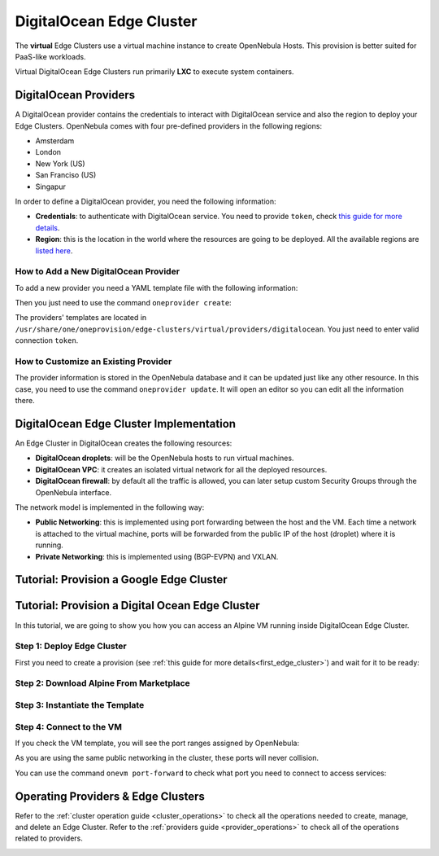 .. _do_cluster:

==========================
DigitalOcean Edge Cluster
==========================

The **virtual** Edge Clusters use a virtual machine instance to create OpenNebula Hosts. This provision is better suited for PaaS-like workloads.

Virtual DigitalOcean Edge Clusters run primarily **LXC** to execute system containers.

DigitalOcean Providers
================================================================================

A DigitalOcean provider contains the credentials to interact with DigitalOcean service and also the region to deploy your Edge Clusters. OpenNebula comes with four pre-defined providers in the following regions:

* Amsterdam
* London
* New York (US)
* San Franciso (US)
* Singapur

In order to define a DigitalOcean provider, you need the following information:

* **Credentials**: to authenticate with DigitalOcean service. You need to provide ``token``, check `this guide for more details <https://www.digitalocean.com/community/tutorials/how-to-use-oauth-authentication-with-digitalocean-as-a-user-or-developer>`__.
* **Region**: this is the location in the world where the resources are going to be deployed. All the available regions are `listed here <https://docs.digitalocean.com/products/platform/availability-matrix/>`__.

How to Add a New DigitalOcean Provider
^^^^^^^^^^^^^^^^^^^^^^^^^^^^^^^^^^^^^^^^^^^^^^^^^^^^^^^^^^^^^^^^^^^^^^^^^^^^^^^^

To add a new provider you need a YAML template file with the following information:

.. prompt:: bash $ auto

    $ cat provider.yaml
    name: 'digitalocean-nyc3'

    description: 'cluster on DigitalOcean in Amsterdam 3'
    provider: 'digitalocean'

    plain:
      image: 'DIGITALOCEAN'
      location_key: 'region'
      provision_type: 'virtual'

    connection:
      token: 'DigitalOcean token'
      region: 'ams3'

    inputs:
    - name: 'digitalocean_droplet'
        type: 'list'
        options:
        - 'centos-8-x64'


Then you just need to use the command ``oneprovider create``:

.. prompt:: bash $ auto

   $ oneprovider create provider.yaml
   ID: 0

The providers' templates are located in ``/usr/share/one/oneprovision/edge-clusters/virtual/providers/digitalocean``. You just need to enter valid connection ``token``.

How to Customize an Existing Provider
^^^^^^^^^^^^^^^^^^^^^^^^^^^^^^^^^^^^^^^^^^^^^^^^^^^^^^^^^^^^^^^^^^^^^^^^^^^^^^^^

The provider information is stored in the OpenNebula database and it can be updated just like any other resource. In this case, you need to use the command ``oneprovider update``. It will open an editor so you can edit all the information there.

DigitalOcean Edge Cluster Implementation
================================================================================

An Edge Cluster in DigitalOcean creates the following resources:

* **DigitalOcean droplets**: will be the OpenNebula hosts to run virtual machines.
* **DigitalOcean VPC**: it creates an isolated virtual network for all the deployed resources.
* **DigitalOcean firewall**: by default all the traffic is allowed, you can later setup custom Security Groups through the OpenNebula interface.

The network model is implemented in the following way:

* **Public Networking**: this is implemented using port forwarding between the host and the VM. Each time a network is attached to the virtual machine, ports will be forwarded from the public IP of the host (droplet) where it is running.
* **Private Networking**: this is implemented using (BGP-EVPN) and VXLAN.

|image_cluster|


Tutorial: Provision a Google Edge Cluster
================================================================================


Tutorial: Provision a Digital Ocean Edge Cluster
================================================================================

In this tutorial, we are going to show you how you can access an Alpine VM running inside DigitalOcean Edge Cluster.

Step 1: Deploy Edge Cluster
^^^^^^^^^^^^^^^^^^^^^^^^^^^^^^^^^^^^^^^^^^^^^^^^^^^^^^^^^^^^^^^^^^^^^^^^^^^^^^^^

First you need to create a provision (see :ref:`this guide for more details<first_edge_cluster>`) and wait for it to be ready:

.. prompt:: bash $ auto

    $ oneprovision list
    ID NAME                  CLUSTERS HOSTS NETWORKS DATASTORES         STAT
     1 digitalocean-cluster         1     1        1          2      RUNNING

Step 2: Download Alpine From Marketplace
^^^^^^^^^^^^^^^^^^^^^^^^^^^^^^^^^^^^^^^^^^^^^^^^^^^^^^^^^^^^^^^^^^^^^^^^^^^^^^^^

.. prompt:: bash $ auto

    $ onemarketapp export 'Alpine Linux 3.13' 'Alpine' -d 'digitalocean-cluster-image'
    IMAGE
        ID: 0
    VMTEMPLATE
        ID: 0

Step 3: Instantiate the Template
^^^^^^^^^^^^^^^^^^^^^^^^^^^^^^^^^^^^^^^^^^^^^^^^^^^^^^^^^^^^^^^^^^^^^^^^^^^^^^^^

.. prompt:: bash $ auto

    $ onetemplate instantiate 'Alpine' --name 'alpine_test' --nic 'digitalocean-cluster-public'
    VM ID: 0

Step 4: Connect to the VM
^^^^^^^^^^^^^^^^^^^^^^^^^^^^^^^^^^^^^^^^^^^^^^^^^^^^^^^^^^^^^^^^^^^^^^^^^^^^^^^^

.. prompt:: bash $ auto

    $ onevm ssh 'alpine_test'
    localhost:~# cat /etc/os-release
    NAME="Alpine Linux"
    ID=alpine
    VERSION_ID=3.13.3
    PRETTY_NAME="Alpine Linux v3.13"
    HOME_URL="https://alpinelinux.org/"
    BUG_REPORT_URL="https://bugs.alpinelinux.org/"
    localhost:~#

If you check the VM template, you will see the port ranges assigned by OpenNebula:

.. prompt:: bash $ auto

      <EXTERNAL_PORT_RANGE><![CDATA[9001:9100]]></EXTERNAL_PORT_RANGE>
      <INTERNAL_PORT_RANGE><![CDATA[1-100/9001]]></INTERNAL_PORT_RANGE>

As you are using the same public networking in the cluster, these ports will never collision.

You can use the command ``onevm port-forward`` to check what port you need to connect to access services:

.. prompt:: bash $ auto

    $ onevm port-forward 0 80
    35.246.64.97@9080 -> 80

Operating Providers & Edge Clusters
================================================================================

Refer to the :ref:`cluster operation guide <cluster_operations>` to check all the operations needed to create, manage, and delete an Edge Cluster. Refer to the :ref:`providers guide <provider_operations>` to check all of the operations related to providers.

|image_fireedge|

.. |image_fireedge| image:: /images/oneprovision_fireedge.png
.. |image_cluster| image:: /images/digitalocean_deployment.png
